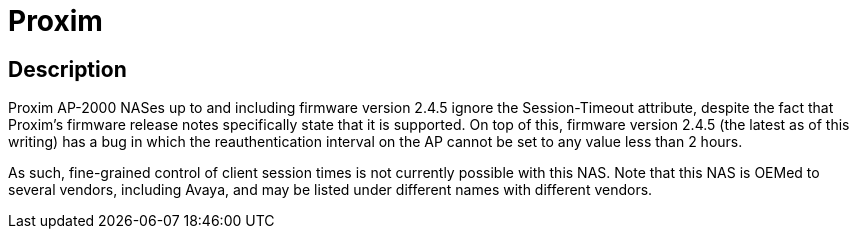 = Proxim

## Description

Proxim AP-2000 NASes up to and including firmware version 2.4.5 ignore
the Session-Timeout attribute, despite the fact that Proxim's firmware
release notes specifically state that it is supported.  On top of
this, firmware version 2.4.5 (the latest as of this writing) has a bug
in which the reauthentication interval on the AP cannot be set to any
value less than 2 hours.

As such, fine-grained control of client session times is not currently
possible with this NAS.  Note that this NAS is OEMed to several vendors,
including Avaya, and may be listed under different names with different
vendors.
